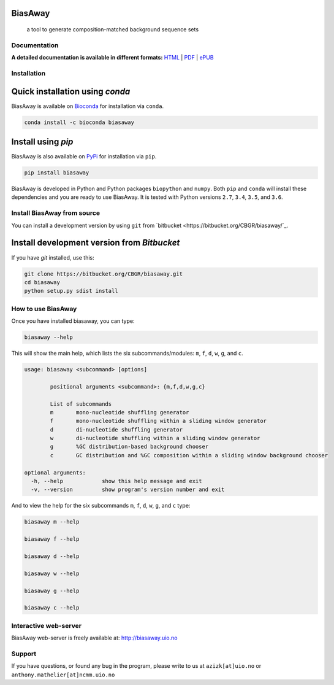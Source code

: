 BiasAway
--------

	a tool to generate composition-matched background sequence sets

.. image:: https://travis-ci.org/asntech/biasaway.svg?branch=master
    :target: https://travis-ci.org/asntech/biasaway

.. image:: https://img.shields.io/pypi/pyversions/biasaway.svg
    :target: https://www.python.org

.. image:: https://img.shields.io/pypi/v/biasaway.svg
    :target: https://pypi.python.org/pypi/biasaway

.. image:: https://anaconda.org/bioconda/biasaway/badges/version.svg
	:target: https://anaconda.org/bioconda/biasaway

.. image:: https://anaconda.org/bioconda/biasaway/badges/downloads.svg
    :target: https://bioconda.github.io/recipes/biasaway/README.html

.. image:: https://anaconda.org/bioconda/biasaway/badges/installer/conda.svg
	:target: https://conda.anaconda.org/bioconda

.. image:: https://img.shields.io/github/issues/asntech/biasaway.svg
	:target: https://github.com/asntech/biasaway/issues


Documentation
=============

**A detailed documentation is available in different formats:**  `HTML <http://biasaway.readthedocs.org>`_ | `PDF <http://readthedocs.org/projects/biasaway/downloads/pdf/latest/>`_ | `ePUB <http://readthedocs.org/projects/biasaway/downloads/epub/latest/>`_


Installation
============

Quick installation using `conda`
-------------------------------
BiasAway is available on `Bioconda <https://anaconda.org/bioconda/biasaway>`_ for installation via ``conda``.

.. code-block:: bash

	conda install -c bioconda biasaway


Install using `pip`
-------------------
BiasAway is also available on `PyPi <https://pypi.org/project/biasaway/>`_ for installation via ``pip``.

.. code-block:: bash

	pip install biasaway
	

BiasAway is developed in Python and Python packages ``biopython`` and
``numpy``. Both ``pip`` and ``conda`` will install these dependencies and you
are ready to use BiasAway. It is tested with Python versions ``2.7``, ``3.4``,
``3.5``, and ``3.6``. 

Install BiasAway from source
=============================
You can install a development version by using ``git`` from `bitbucket
<https://bitbucket.org/CBGR/biasaway/`_.


Install development version from `Bitbucket`
--------------------------------------------

If you have `git` installed, use this:

.. code-block:: bash

    git clone https://bitbucket.org/CBGR/biasaway.git
    cd biasaway
    python setup.py sdist install

How to use BiasAway
====================
Once you have installed biasaway, you can type:

.. code-block:: bash

	biasaway --help

This will show the main help, which lists the six subcommands/modules: ``m``, ``f``, ``d``, ``w``, ``g``, and ``c``.

.. code-block:: bash

	usage: biasaway <subcommand> [options]

		positional arguments <subcommand>: {m,f,d,w,g,c}

		List of subcommands
		m 	mono-nucleotide shuffling generator
		f 	mono-nucleotide shuffling within a sliding window generator
		d 	di-nucleotide shuffling generator
		w 	di-nucleotide shuffling within a sliding window generator
		g 	%GC distribution-based background chooser
		c 	GC distribution and %GC composition within a sliding window background chooser

	optional arguments:
	  -h, --help            show this help message and exit
	  -v, --version         show program's version number and exit


And to view the help for the six subcommands ``m``, ``f``, ``d``, ``w``, ``g``, and ``c`` type:

.. code-block:: bash
	
	biasaway m --help

	biasaway f --help

	biasaway d --help

	biasaway w --help

	biasaway g --help

	biasaway c --help


Interactive web-server
======================
BiasAway web-server is freely available at: http://biasaway.uio.no


Support
========
If you have questions, or found any bug in the program, please write to us at ``azizk[at]uio.no`` or ``anthony.mathelier[at]ncmm.uio.no``
